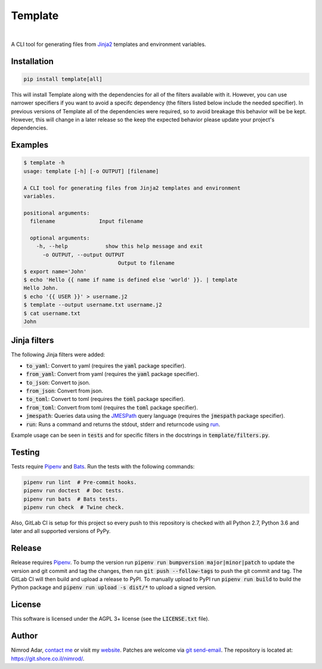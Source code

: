 Template
########

.. image:: https://git.shore.co.il/nimrod/template/badges/master/pipeline.svg
    :target: https://git.shore.co.il/nimrod/template/-/commits/master
    :alt: pipeline status

.. image:: https://img.shields.io/pypi/l/template.svg
    :target: http://www.gnu.org/licenses/agpl-3.0.en.html
    :alt: Project license

.. image:: https://img.shields.io/pypi/dd/template.svg
    :target: https://pypistats.org/packages/template
    :alt: PyPI Stats

.. image:: https://img.shields.io/pypi/implementation/template.svg
    :alt: Supported Python implementations

|

.. image:: https://img.shields.io/pypi/pyversions/template.svg
    :alt: Supported Python versions

.. image:: https://img.shields.io/pypi/v/template.svg
    :target: https://pypi.org/project/template/
    :alt: Latest version on PyPI

A CLI tool for generating files from `Jinja2 <http://jinja.pocoo.org/>`_
templates and environment variables.


Installation
------------

.. code:: shell

    pip install template[all]


This will install Template along with the dependencies for all of the filters
available with it. However, you can use narrower specifiers if you want to avoid
a specifc dependency (the filters listed below include the needed specifier).
In previous versions of Template all of the dependencies were required, so to
avoid breakage this behavior will be be kept. However, this will change in a
later release so the keep the expected behavior please update your project's
dependencies.


Examples
--------

.. code:: shell

    $ template -h
    usage: template [-h] [-o OUTPUT] [filename]

    A CLI tool for generating files from Jinja2 templates and environment
    variables.

    positional arguments:
      filename              Input filename

      optional arguments:
        -h, --help            show this help message and exit
          -o OUTPUT, --output OUTPUT
                                  Output to filename
    $ export name='John'
    $ echo 'Hello {{ name if name is defined else 'world' }}. | template
    Hello John.
    $ echo '{{ USER }}' > username.j2
    $ template --output username.txt username.j2
    $ cat username.txt
    John


Jinja filters
-------------

The following Jinja filters were added:

- :code:`to_yaml`: Convert to yaml (requires the :code:`yaml` package
  specifier).
- :code:`from_yaml`: Convert from yaml (requires the :code:`yaml` package
  specifier).
- :code:`to_json`: Convert to json.
- :code:`from_json`: Convert from json.
- :code:`to_toml`: Convert to toml (requires the :code:`toml` package
  specifier).
- :code:`from_toml`: Convert from toml (requires the :code:`toml` package
  specifier).
- :code:`jmespath`: Queries data using the `JMESPath <http://jmespath.org/>`_
  query language (requires the :code:`jmespath` package specifier).
- :code:`run`: Runs a command and returns the stdout, stderr and returncode
  using `run
  <https://docs.python.org/3.6/library/subprocess.html?highlight=popen#subprocess.run>`_.

Example usage can be seen in :code:`tests` and for specific filters in the
docstrings in :code:`template/filters.py`.

Testing
-------

Tests require Pipenv_ and
`Bats <https://github.com/bats-core/bats-core>`_. Run the tests with the
following commands:

.. code:: shell

   pipenv run lint  # Pre-commit hooks.
   pipenv run doctest  # Doc tests.
   pipenv run bats  # Bats tests.
   pipenv run check  # Twine check.

Also, GitLab CI is setup for this project so every push to this repository is
checked with all Python 2.7, Python 3.6 and later and all supported versions of
PyPy.

Release
-------

Release requires Pipenv_. To bump the version run
:code:`pipenv run bumpversion major|minor|patch` to update the version and git
commit and tag the changes, then run :code:`git push --follow-tags` to push the
git commit and tag. The GitLab CI will then build and upload a release to PyPI.
To manually upload to PyPI run :code:`pipenv run build` to build the Python
package and :code:`pipenv run upload -s dist/*` to upload a signed version.

License
-------

This software is licensed under the AGPL 3+ license (see the :code:`LICENSE.txt`
file).

Author
------

Nimrod Adar, `contact me <nimrod@shore.co.il>`_ or visit my `website
<https://www.shore.co.il/>`_. Patches are welcome via `git send-email
<http://git-scm.com/book/en/v2/Git-Commands-Email>`_. The repository is located
at: https://git.shore.co.il/nimrod/.

.. _Pipenv: https://docs.pipenv.org
